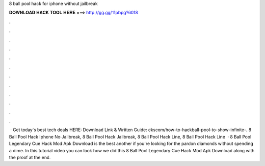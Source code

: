 8 ball pool hack for iphone without jailbreak

𝐃𝐎𝐖𝐍𝐋𝐎𝐀𝐃 𝐇𝐀𝐂𝐊 𝐓𝐎𝐎𝐋 𝐇𝐄𝐑𝐄 ===> http://gg.gg/11pbpg?6018

.

.

.

.

.

.

.

.

.

.

.

.

 · Get today's best tech deals HERE:  Download Link & Written Guide: ckscom/how-to-hackball-pool-to-show-infinite-. 8 Ball Pool Hack Iphone No Jailbreak, 8 Ball Pool Hack Jailbreak, 8 Ball Pool Hack Line, 8 Ball Pool Hack Line   ·  8 Ball Pool Legendary Cue Hack Mod Apk Download is the best another if you're looking for the pardon diamonds without spending a dime. In this tutorial video you can look how we did this 8 Ball Pool Legendary Cue Hack Mod Apk Download along with the proof at the end.